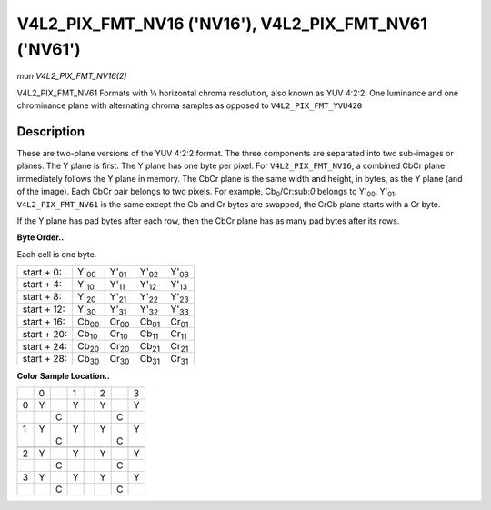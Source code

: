 
.. _V4L2-PIX-FMT-NV16:

======================================================
V4L2_PIX_FMT_NV16 ('NV16'), V4L2_PIX_FMT_NV61 ('NV61')
======================================================

*man V4L2_PIX_FMT_NV16(2)*

V4L2_PIX_FMT_NV61
Formats with ½ horizontal chroma resolution, also known as YUV 4:2:2. One luminance and one chrominance plane with alternating chroma samples as opposed to ``V4L2_PIX_FMT_YVU420``


Description
===========

These are two-plane versions of the YUV 4:2:2 format. The three components are separated into two sub-images or planes. The Y plane is first. The Y plane has one byte per pixel.
For ``V4L2_PIX_FMT_NV16``, a combined CbCr plane immediately follows the Y plane in memory. The CbCr plane is the same width and height, in bytes, as the Y plane (and of the
image). Each CbCr pair belongs to two pixels. For example, Cb\ :sub:`0`/Cr:sub:`0` belongs to Y'\ :sub:`00`, Y'\ :sub:`01`. ``V4L2_PIX_FMT_NV61`` is the same except the Cb and Cr
bytes are swapped, the CrCb plane starts with a Cr byte.

If the Y plane has pad bytes after each row, then the CbCr plane has as many pad bytes after its rows.

**Byte Order..**

Each cell is one byte.



.. table::

    +--------------------------------------+--------------------------------------+--------------------------------------+--------------------------------------+--------------------------------------+
    | start + 0:                           | Y'\ :sub:`00`                        | Y'\ :sub:`01`                        | Y'\ :sub:`02`                        | Y'\ :sub:`03`                        |
    +--------------------------------------+--------------------------------------+--------------------------------------+--------------------------------------+--------------------------------------+
    | start + 4:                           | Y'\ :sub:`10`                        | Y'\ :sub:`11`                        | Y'\ :sub:`12`                        | Y'\ :sub:`13`                        |
    +--------------------------------------+--------------------------------------+--------------------------------------+--------------------------------------+--------------------------------------+
    | start + 8:                           | Y'\ :sub:`20`                        | Y'\ :sub:`21`                        | Y'\ :sub:`22`                        | Y'\ :sub:`23`                        |
    +--------------------------------------+--------------------------------------+--------------------------------------+--------------------------------------+--------------------------------------+
    | start + 12:                          | Y'\ :sub:`30`                        | Y'\ :sub:`31`                        | Y'\ :sub:`32`                        | Y'\ :sub:`33`                        |
    +--------------------------------------+--------------------------------------+--------------------------------------+--------------------------------------+--------------------------------------+
    | start + 16:                          | Cb\ :sub:`00`                        | Cr\ :sub:`00`                        | Cb\ :sub:`01`                        | Cr\ :sub:`01`                        |
    +--------------------------------------+--------------------------------------+--------------------------------------+--------------------------------------+--------------------------------------+
    | start + 20:                          | Cb\ :sub:`10`                        | Cr\ :sub:`10`                        | Cb\ :sub:`11`                        | Cr\ :sub:`11`                        |
    +--------------------------------------+--------------------------------------+--------------------------------------+--------------------------------------+--------------------------------------+
    | start + 24:                          | Cb\ :sub:`20`                        | Cr\ :sub:`20`                        | Cb\ :sub:`21`                        | Cr\ :sub:`21`                        |
    +--------------------------------------+--------------------------------------+--------------------------------------+--------------------------------------+--------------------------------------+
    | start + 28:                          | Cb\ :sub:`30`                        | Cr\ :sub:`30`                        | Cb\ :sub:`31`                        | Cr\ :sub:`31`                        |
    +--------------------------------------+--------------------------------------+--------------------------------------+--------------------------------------+--------------------------------------+


**Color Sample Location..**



.. table::

    +------------------------+------------------------+------------------------+------------------------+------------------------+------------------------+------------------------+------------------------+
    |                        | 0                      |                        | 1                      |                        | 2                      |                        | 3                      |
    +------------------------+------------------------+------------------------+------------------------+------------------------+------------------------+------------------------+------------------------+
    | 0                      | Y                      |                        | Y                      |                        | Y                      |                        | Y                      |
    +------------------------+------------------------+------------------------+------------------------+------------------------+------------------------+------------------------+------------------------+
    |                        |                        | C                      |                        |                        |                        | C                      |                        |
    +------------------------+------------------------+------------------------+------------------------+------------------------+------------------------+------------------------+------------------------+
    | 1                      | Y                      |                        | Y                      |                        | Y                      |                        | Y                      |
    +------------------------+------------------------+------------------------+------------------------+------------------------+------------------------+------------------------+------------------------+
    |                        |                        | C                      |                        |                        |                        | C                      |                        |
    +------------------------+------------------------+------------------------+------------------------+------------------------+------------------------+------------------------+------------------------+
    |                        |                        |                        |                        |                        |                        |                        |                        |
    +------------------------+------------------------+------------------------+------------------------+------------------------+------------------------+------------------------+------------------------+
    | 2                      | Y                      |                        | Y                      |                        | Y                      |                        | Y                      |
    +------------------------+------------------------+------------------------+------------------------+------------------------+------------------------+------------------------+------------------------+
    |                        |                        | C                      |                        |                        |                        | C                      |                        |
    +------------------------+------------------------+------------------------+------------------------+------------------------+------------------------+------------------------+------------------------+
    | 3                      | Y                      |                        | Y                      |                        | Y                      |                        | Y                      |
    +------------------------+------------------------+------------------------+------------------------+------------------------+------------------------+------------------------+------------------------+
    |                        |                        | C                      |                        |                        |                        | C                      |                        |
    +------------------------+------------------------+------------------------+------------------------+------------------------+------------------------+------------------------+------------------------+


